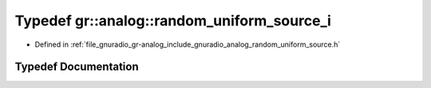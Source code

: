 .. _exhale_typedef_namespacegr_1_1analog_1a39acde8f2b039412d2ff555f6cf267db:

Typedef gr::analog::random_uniform_source_i
===========================================

- Defined in :ref:`file_gnuradio_gr-analog_include_gnuradio_analog_random_uniform_source.h`


Typedef Documentation
---------------------


.. doxygentypedef:: gr::analog::random_uniform_source_i
   :project: gnuradio